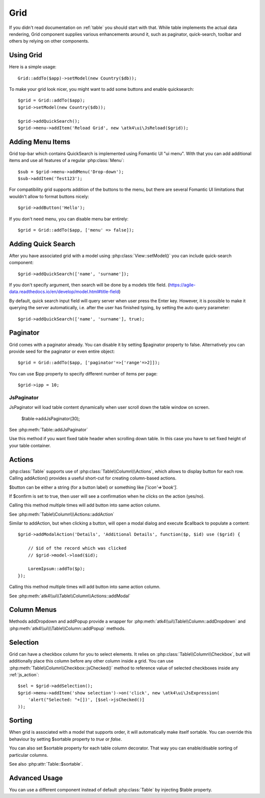 
.. _grid:

====
Grid
====

.. php:namespace:: atk4\ui
.. php:class:: Grid

If you didn't read documentation on :ref:`table` you should start with that. While table implements the actual
data rendering, Grid component supplies various enhancements around it, such as paginator, quick-search, toolbar
and others by relying on other components.

Using Grid
==========

Here is a simple usage::

    Grid::addTo($app)->setModel(new Country($db));

To make your grid look nicer, you might want to add some buttons and enable quicksearch::

    $grid = Grid::addTo($app);
    $grid->setModel(new Country($db));

    $grid->addQuickSearch();
    $grid->menu->addItem('Reload Grid', new \atk4\ui\JsReload($grid));

Adding Menu Items
=================

.. php:attr:: menu

.. php:method: addButton($label)

Grid top-bar which contains QuickSearch is implemented using Fomantic UI "ui menu". With that
you can add additional items and use all features of a regular :php:class:`Menu`::

    $sub = $grid->menu->addMenu('Drop-down');
    $sub->addItem('Test123');

For compatibility grid supports addition of the buttons to the menu, but there are several
Fomantic UI limitations that wouldn't allow to format buttons nicely::

    $grid->addButton('Hello');

If you don't need menu, you can disable menu bar entirely::

    $grid = Grid::addTo($app, ['menu' => false]);

Adding Quick Search
===================

.. php:attr:: quickSearch

.. php:method: addQuickSearch($fields = [], $hasAutoQuery = false)

After you have associated grid with a model using :php:class:`View::setModel()` you can
include quick-search component::

    $grid->addQuickSearch(['name', 'surname']);

If you don't specify argument, then search will be done by a models title field.
(https://agile-data.readthedocs.io/en/develop/model.html#title-field)

By default, quick search input field will query server when user press the Enter key. However, it is possible to make it
querying the server automatically, i.e. after the user has finished typing, by setting the auto query parameter::

    $grid->addQuickSearch(['name', 'surname'], true);

Paginator
=========

.. php:attr:: paginator

.. php:attr:: ipp

Grid comes with a paginator already. You can disable it by setting $paginator property to false. Alternatively you
can provide seed for the paginator or even entire object::

    $grid = Grid::addTo($app, ['paginator'=>['range'=>2]]);

You can use $ipp property to specify different number of items per page::

    $grid->ipp = 10;

JsPaginator
-----------

.. php:method:: addJsPaginator($ipp, $options = [], $container = null, $scrollRegion = 'Body')

JsPaginator will load table content dynamically when user scroll down the table window on screen.

    $table->addJsPaginator(30);

See :php:meth:`Table::addJsPaginator`

.. php:method:: addJsPaginatorInContainer($ipp, $containerHeight, $options = [], $container = null, $scrollRegion = 'Body')

Use this method if you want fixed table header when scrolling down table. In this case you have to set
fixed height of your table container.

Actions
=======

.. php:attr:: actions

.. php:method:: addAction($button, $action, $confirm = false)

:php:class:`Table` supports use of :php:class:`Table\\Column\\\Actions`, which allows to display button for each row.
Calling addAction() provides a useful short-cut for creating column-based actions.

$button can be either a string (for a button label) or something like `['icon'=>'book']`.

If $confirm is set to true, then user will see a confirmation when he clicks on the action (yes/no).

Calling this method multiple times will add button into same action column.

See :php:meth:`Table\\Column\\\Actions::addAction`

.. php:method:: addModalAction($button, $title, $callback)

Similar to addAction, but when clicking a button, will open a modal dialog and execute $callback
to populate a content::

    $grid->addModalAction('Details', 'Additional Details', function($p, $id) use ($grid) {

        // $id of the record which was clicked
        // $grid->model->load($id);

        LoremIpsum::addTo($p);
    });

Calling this method multiple times will add button into same action column.

See :php:meth:`atk4\\ui\\Table\\Column\\Actions::addModal`


Column Menus
============

.. php:method:: addDropdown($columnName, $items, $fx, $icon = 'caret square down', $menuId = null)

.. php:method:: addPopup($columnName, $popup = null, $icon = 'caret square down')

Methods addDropdown and addPopup provide a wrapper for :php:meth:`atk4\\ui\\Table\\Column::addDropdown` and
:php:meth:`atk4\\ui\\\Table\\Column::addPopup` methods.

Selection
=========

Grid can have a checkbox column for you to select elements. It relies on :php:class:`Table\\Column\\Checkbox`, but will
additionally place this column before any other column inside a grid. You can use :php:meth:`Table\\Column\\Checkbox::jsChecked()`
method to reference value of selected checkboxes inside any :ref:`js_action`::

    $sel = $grid->addSelection();
    $grid->menu->addItem('show selection')->on('click', new \atk4\ui\JsExpression(
        'alert("Selected: "+[])', [$sel->jsChecked()]
    ));

Sorting
=======

.. php:attr:: sortable

When grid is associated with a model that supports order, it will automatically make itself sortable. You can
override this behaviour by setting $sortable property to `true` or `false`.

You can also set $sortable property for each table column decorator. That way you can enable/disable sorting
of particular columns.

See also :php:attr:`Table::$sortable`.


Advanced Usage
==============

.. php:attr:: table

You can use a different component instead of default :php:class:`Table` by injecting $table property.

